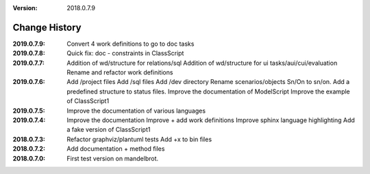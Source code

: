 :version: 2018.0.7.9

Change History
==============

:2019.0.7.9:
    Convert 4 work definitions to go to doc tasks
:2019.0.7.8:
    Quick fix: doc - constraints in ClassScript
:2019.0.7.7:
    Addition of wd/structure for relations/sql
    Addition of wd/structure for ui tasks/aui/cui/evaluation
    Rename and refactor work definitions
:2019.0.7.6:
    Add /project files
    Add /sql files
    Add /dev directory
    Rename scenarios/objects Sn/On to sn/on.
    Add a predefined structure to status files.
    Improve the documentation of ModelScript
    Improve the example of ClassScript1
:2019.0.7.5:
    Improve the documentation of various languages
:2019.0.7.4:
    Improve the documentation
    Improve + add work definitions
    Improve sphinx language highlighting
    Add a fake version of ClassScript1
:2018.0.7.3:
    Refactor graphviz/plantuml tests
    Add +x to bin files
:2018.0.7.2:
    Add documentation + method files
:2018.0.7.0:
    First test version on mandelbrot.
